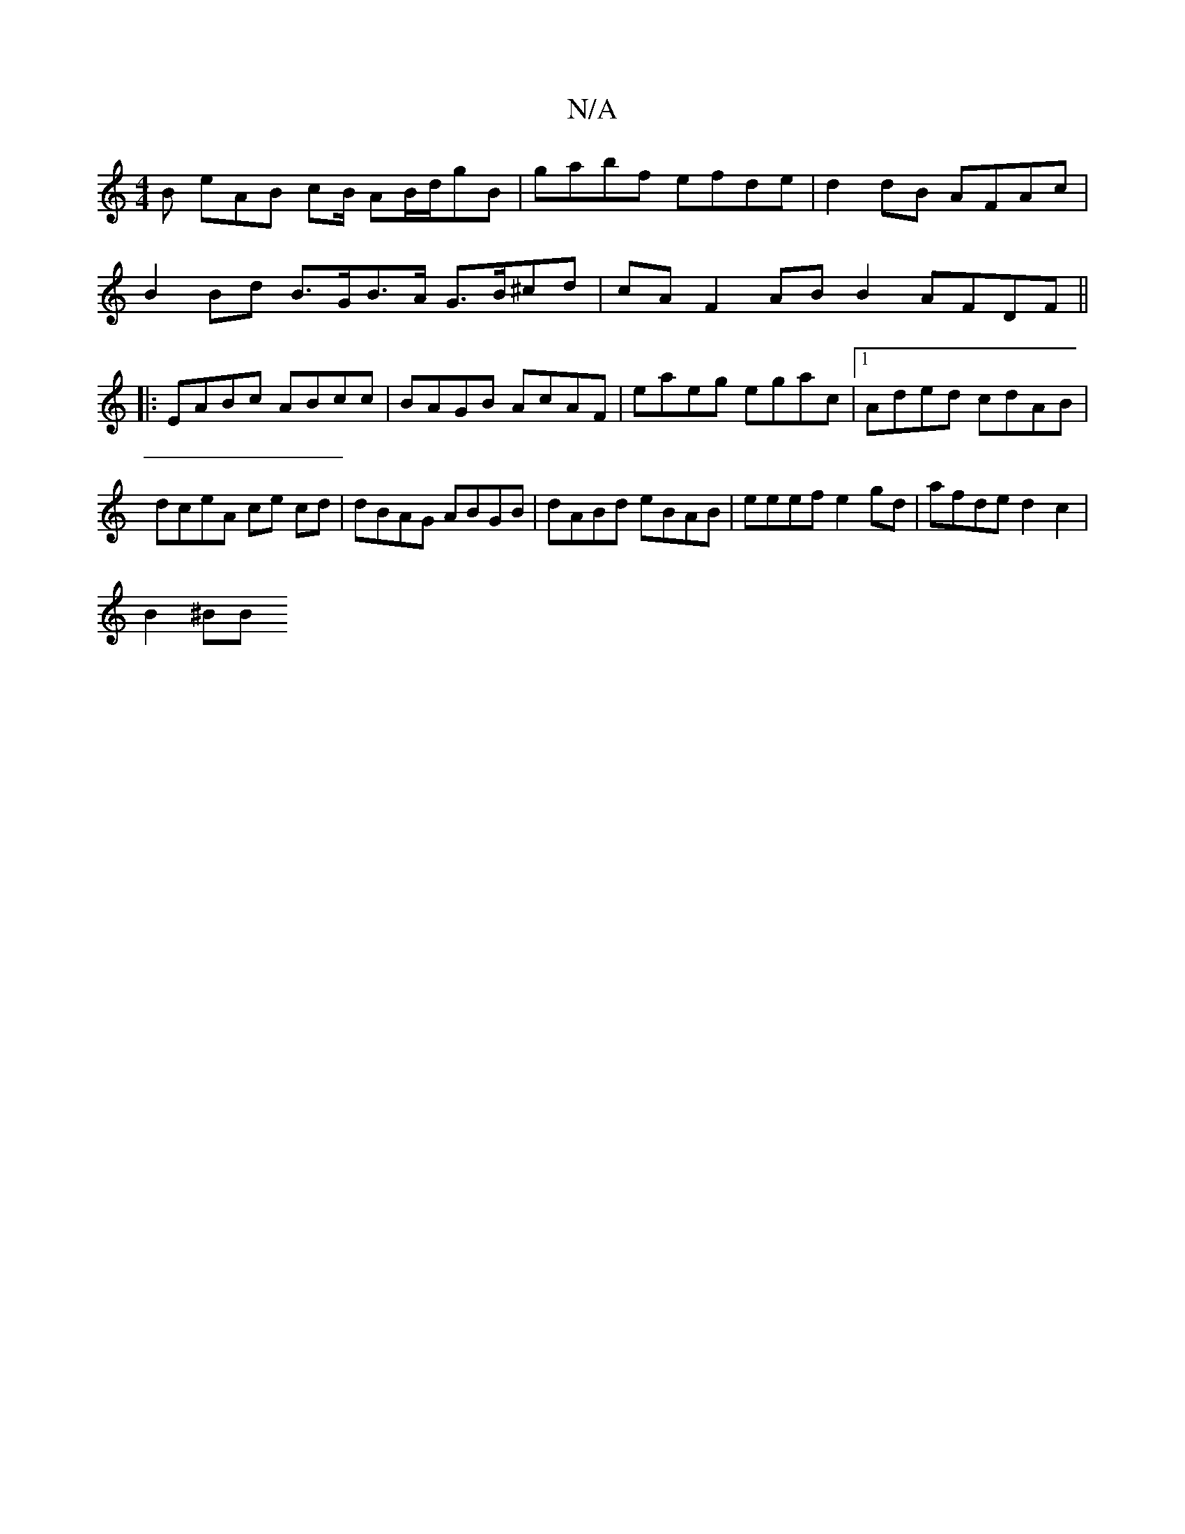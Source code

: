 X:1
T:N/A
M:4/4
R:N/A
K:Cmajor
B eAB cB/ AB/d/gB|gabf efde|d2dB AFAc |
B2 Bd B>GB>A G>B^cd | cA F2 AB B2 AFDF ||
|:EABc ABcc | BAGB AcAF | eaeg egac |1 Aded cdAB | dceA ce cd | dBAG ABGB | dABd eBAB | eeef e2gd | afde d2c2 |
B2^BB 